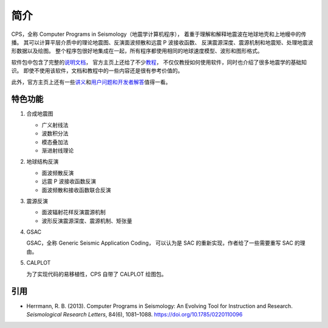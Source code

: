 简介
====

CPS，全称 Computer Programs in Seismology（地震学计算机程序），
着重于理解和解释地震波在地球地壳和上地幔中的传播。
其可以计算平层介质中的理论地震图、反演面波频散和远震 P 波接收函数、
反演震源深度、震源机制和地震矩、处理地震波形数据以及绘图。
整个程序包很好地集成在一起，所有程序都使用相同的地球速度模型、波形和图形格式。

软件包中包含了完整的\ `说明文档 <http://www.eas.slu.edu/eqc/eqc_cps/CPS/CPS330.html>`__，
官方主页上还给了不少\ `教程 <http://www.eas.slu.edu/eqc/eqc_cps/TUTORIAL/>`__，
不仅仅教授如何使用软件，同时也介绍了很多地震学的基础知识。
即使不使用该软件，文档和教程中的一些内容还是很有参考价值的。

此外，官方主页上还有一些\ `讲义 <http://www.eas.slu.edu/eqc/eqc_cps/workshop.html>`__\
和\ `用户问题和开发者解答 <http://www.eas.slu.edu/eqc/eqc_cps/Questions>`__\值得一看。

特色功能
--------


1.  合成地震图

    - 广义射线法
    - 波数积分法
    - 模态叠加法
    - 渐进射线理论

2.  地球结构反演

    - 面波频散反演
    - 远震 P 波接收函数反演
    - 面波频散和接收函数联合反演

3.  震源反演

    - 面波辐射花样反演震源机制
    - 波形反演震源深度、震源机制、矩张量

4.  GSAC

    GSAC，全称 Generic Seismic Application Coding，
    可以认为是 SAC 的重新实现，作者给了一些需要重写 SAC 的理由。

5.  CALPLOT

    为了实现代码的易移植性，CPS 自带了 CALPLOT 绘图包。

引用
----

- Herrmann, R. B. (2013).
  Computer Programs in Seismology: An Evolving Tool for Instruction and Research.
  *Seismological Research Letters*, 84(6), 1081–1088.
  https://doi.org/10.1785/0220110096
